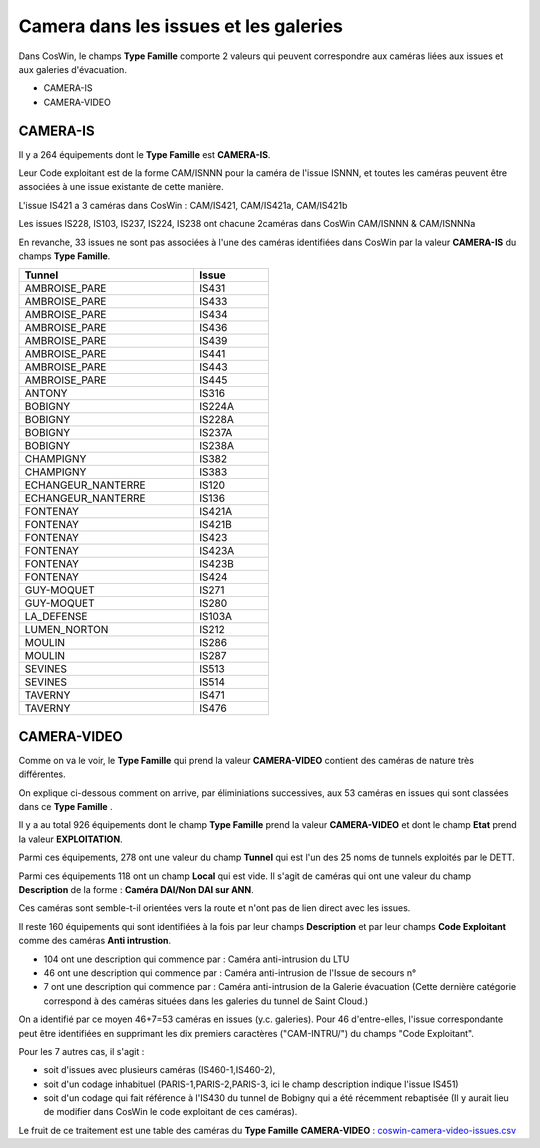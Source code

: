 Camera dans les issues et les galeries
****************************************

Dans CosWin, le champs **Type Famille**  comporte 2 valeurs qui peuvent correspondre aux caméras liées aux issues
et aux galeries d'évacuation.

* CAMERA-IS
* CAMERA-VIDEO

CAMERA-IS
===========
Il y a 264 équipements dont le **Type Famille** est **CAMERA-IS**. 

Leur Code exploitant est de la forme CAM/ISNNN pour la caméra de l'issue ISNNN,
et toutes les caméras peuvent être associées à une issue existante de cette manière.

L'issue IS421 a 3 caméras dans CosWin : CAM/IS421, CAM/IS421a, CAM/IS421b

Les issues IS228, IS103, IS237, IS224, IS238 ont chacune 2caméras dans CosWin CAM/ISNNN & CAM/ISNNNa

En revanche, 33 issues ne sont pas associées à l'une des caméras identifiées dans CosWin 
par la valeur  **CAMERA-IS** du champs **Type Famille**.


.. csv-table::
   :header: Tunnel,Issue
   :widths: 35, 15
   :width: 50%
    
    AMBROISE_PARE,IS431
    AMBROISE_PARE,IS433
    AMBROISE_PARE,IS434
    AMBROISE_PARE,IS436
    AMBROISE_PARE,IS439
    AMBROISE_PARE,IS441
    AMBROISE_PARE,IS443
    AMBROISE_PARE,IS445
    ANTONY,IS316
    BOBIGNY,IS224A
    BOBIGNY,IS228A
    BOBIGNY,IS237A
    BOBIGNY,IS238A
    CHAMPIGNY,IS382
    CHAMPIGNY,IS383
    ECHANGEUR_NANTERRE,IS120
    ECHANGEUR_NANTERRE,IS136
    FONTENAY,IS421A
    FONTENAY,IS421B
    FONTENAY,IS423
    FONTENAY,IS423A
    FONTENAY,IS423B
    FONTENAY,IS424
    GUY-MOQUET,IS271
    GUY-MOQUET,IS280
    LA_DEFENSE,IS103A
    LUMEN_NORTON,IS212
    MOULIN,IS286
    MOULIN,IS287
    SEVINES,IS513
    SEVINES,IS514
    TAVERNY,IS471
    TAVERNY,IS476

CAMERA-VIDEO
=============
Comme on va le voir, le **Type Famille** qui prend la valeur **CAMERA-VIDEO** contient des caméras de nature très différentes.

On explique ci-dessous comment on arrive, par éliminiations successives, aux 53 caméras en issues qui sont classées dans ce **Type Famille** .

Il y a au total 926 équipements dont le champ **Type Famille** prend la valeur **CAMERA-VIDEO** et 
dont le champ **Etat** prend la valeur **EXPLOITATION**.

Parmi ces équipements, 278 ont une valeur du champ **Tunnel** qui est l'un des 25 noms de tunnels exploités par le DETT.

Parmi ces équipements 118 ont un champ **Local** qui est vide. Il s'agit de caméras qui ont une valeur
du champ **Description** de la forme : **Caméra DAI/Non DAI sur ANN**. 

Ces caméras sont semble-t-il orientées vers la route et n'ont pas de lien direct avec les issues.

Il reste 160 équipements qui sont identifiées à la fois par leur champs **Description** et par 
leur champs **Code Exploitant** comme des caméras **Anti intrustion**.

* 104 ont une description qui commence par : Caméra anti-intrusion du LTU
* 46 ont une description qui commence par : Caméra anti-intrusion de l'Issue de secours n°
* 7 ont une description qui commence par : Caméra anti-intrusion de la Galerie évacuation (Cette dernière catégorie correspond à des caméras situées dans les galeries du tunnel de Saint Cloud.)

On a identifié par ce moyen 46+7=53 caméras en issues (y.c. galeries). 
Pour 46 d'entre-elles, l'issue correspondante peut être identifiées en supprimant les dix premiers caractères ("CAM-INTRU/") du champs "Code Exploitant".

Pour les 7 autres cas, il s'agit : 

* soit d'issues avec plusieurs caméras (IS460-1,IS460-2), 
* soit d'un codage inhabituel (PARIS-1,PARIS-2,PARIS-3, ici le champ description indique l'issue IS451)
* soit d'un codage qui fait référence à l'IS430 du  tunnel de Bobigny qui a été récemment rebaptisée (Il y aurait lieu de modifier dans CosWin le code exploitant de ces caméras).

Le fruit de ce traitement est une table des caméras du **Type Famille**  **CAMERA-VIDEO** : 
`coswin-camera-video-issues.csv
<https://raw.githubusercontent.com/ExploitIdF/IssuesTunnels/main/_static/camera/coswin-camera-video-issues.csv>`_














